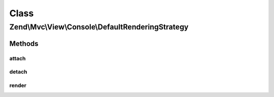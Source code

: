 .. Mvc/View/Console/DefaultRenderingStrategy.php generated using docpx on 01/30/13 03:02pm


Class
*****

Zend\\Mvc\\View\\Console\\DefaultRenderingStrategy
==================================================

Methods
-------

attach
++++++

.. function:: attach()


    Attach the aggregate to the specified event manager

    :param EventManagerInterface: 

    :rtype: void 



detach
++++++

.. function:: detach()


    Detach aggregate listeners from the specified event manager

    :param EventManagerInterface: 

    :rtype: void 



render
++++++

.. function:: render()


    Render the view

    :param MvcEvent: 

    :rtype: Response 



